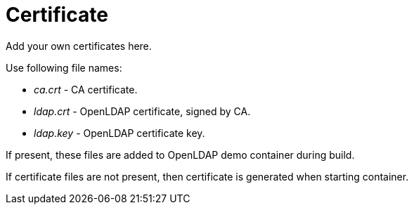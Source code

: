 = Certificate

Add your own certificates here.

Use following file names:

* _ca.crt_ - CA certificate.
* _ldap.crt_ - OpenLDAP certificate, signed by CA.
* _ldap.key_ - OpenLDAP certificate key.

If present, these files are added to OpenLDAP demo container during build.

If certificate files are not present, then certificate is generated when starting container.